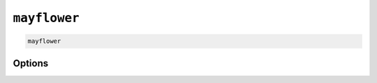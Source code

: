 =============
``mayflower``
=============

.. code-block:: bash

    mayflower

Options
=======

.. argparse::
   :module: mayflower.__main__
   :func: setup_cli
   :prog: mayflower
